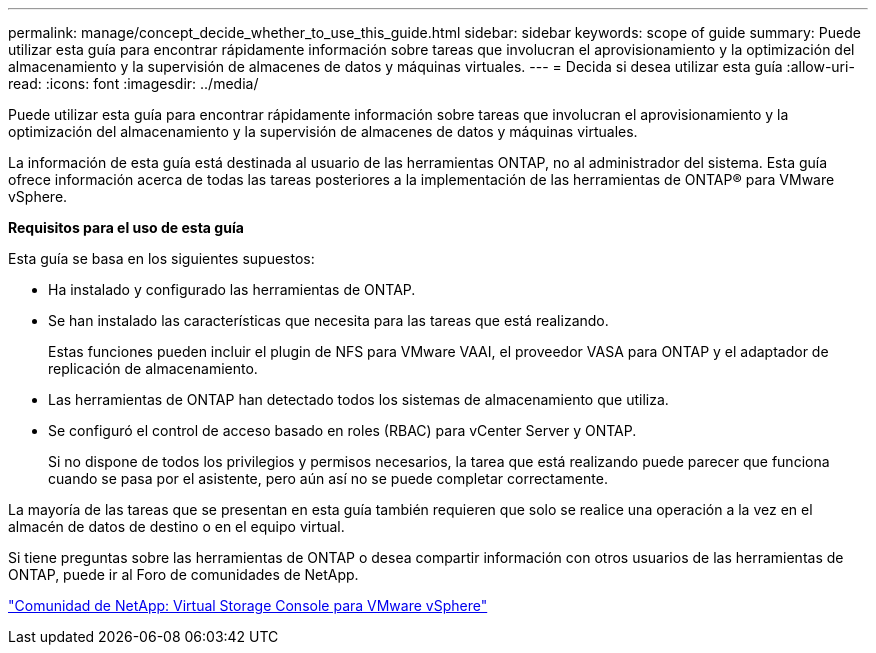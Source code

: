---
permalink: manage/concept_decide_whether_to_use_this_guide.html 
sidebar: sidebar 
keywords: scope of guide 
summary: Puede utilizar esta guía para encontrar rápidamente información sobre tareas que involucran el aprovisionamiento y la optimización del almacenamiento y la supervisión de almacenes de datos y máquinas virtuales. 
---
= Decida si desea utilizar esta guía
:allow-uri-read: 
:icons: font
:imagesdir: ../media/


[role="lead"]
Puede utilizar esta guía para encontrar rápidamente información sobre tareas que involucran el aprovisionamiento y la optimización del almacenamiento y la supervisión de almacenes de datos y máquinas virtuales.

La información de esta guía está destinada al usuario de las herramientas ONTAP, no al administrador del sistema. Esta guía ofrece información acerca de todas las tareas posteriores a la implementación de las herramientas de ONTAP® para VMware vSphere.

*Requisitos para el uso de esta guía*

Esta guía se basa en los siguientes supuestos:

* Ha instalado y configurado las herramientas de ONTAP.
* Se han instalado las características que necesita para las tareas que está realizando.
+
Estas funciones pueden incluir el plugin de NFS para VMware VAAI, el proveedor VASA para ONTAP y el adaptador de replicación de almacenamiento.

* Las herramientas de ONTAP han detectado todos los sistemas de almacenamiento que utiliza.
* Se configuró el control de acceso basado en roles (RBAC) para vCenter Server y ONTAP.
+
Si no dispone de todos los privilegios y permisos necesarios, la tarea que está realizando puede parecer que funciona cuando se pasa por el asistente, pero aún así no se puede completar correctamente.



La mayoría de las tareas que se presentan en esta guía también requieren que solo se realice una operación a la vez en el almacén de datos de destino o en el equipo virtual.

Si tiene preguntas sobre las herramientas de ONTAP o desea compartir información con otros usuarios de las herramientas de ONTAP, puede ir al Foro de comunidades de NetApp.

https://community.netapp.com/t5/Products-and-Services/ct-p/products-and-solutions["Comunidad de NetApp: Virtual Storage Console para VMware vSphere"]
